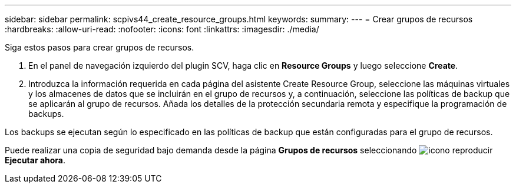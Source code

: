 ---
sidebar: sidebar 
permalink: scpivs44_create_resource_groups.html 
keywords:  
summary:  
---
= Crear grupos de recursos
:hardbreaks:
:allow-uri-read: 
:nofooter: 
:icons: font
:linkattrs: 
:imagesdir: ./media/


[role="lead"]
Siga estos pasos para crear grupos de recursos.

. En el panel de navegación izquierdo del plugin SCV, haga clic en *Resource Groups* y luego seleccione *Create*.
. Introduzca la información requerida en cada página del asistente Create Resource Group, seleccione las máquinas virtuales y los almacenes de datos que se incluirán en el grupo de recursos y, a continuación, seleccione las políticas de backup que se aplicarán al grupo de recursos. Añada los detalles de la protección secundaria remota y especifique la programación de backups.


Los backups se ejecutan según lo especificado en las políticas de backup que están configuradas para el grupo de recursos.

Puede realizar una copia de seguridad bajo demanda desde la página *Grupos de recursos* seleccionando image:scpivs44_image38.png["icono reproducir"] *Ejecutar ahora*.
